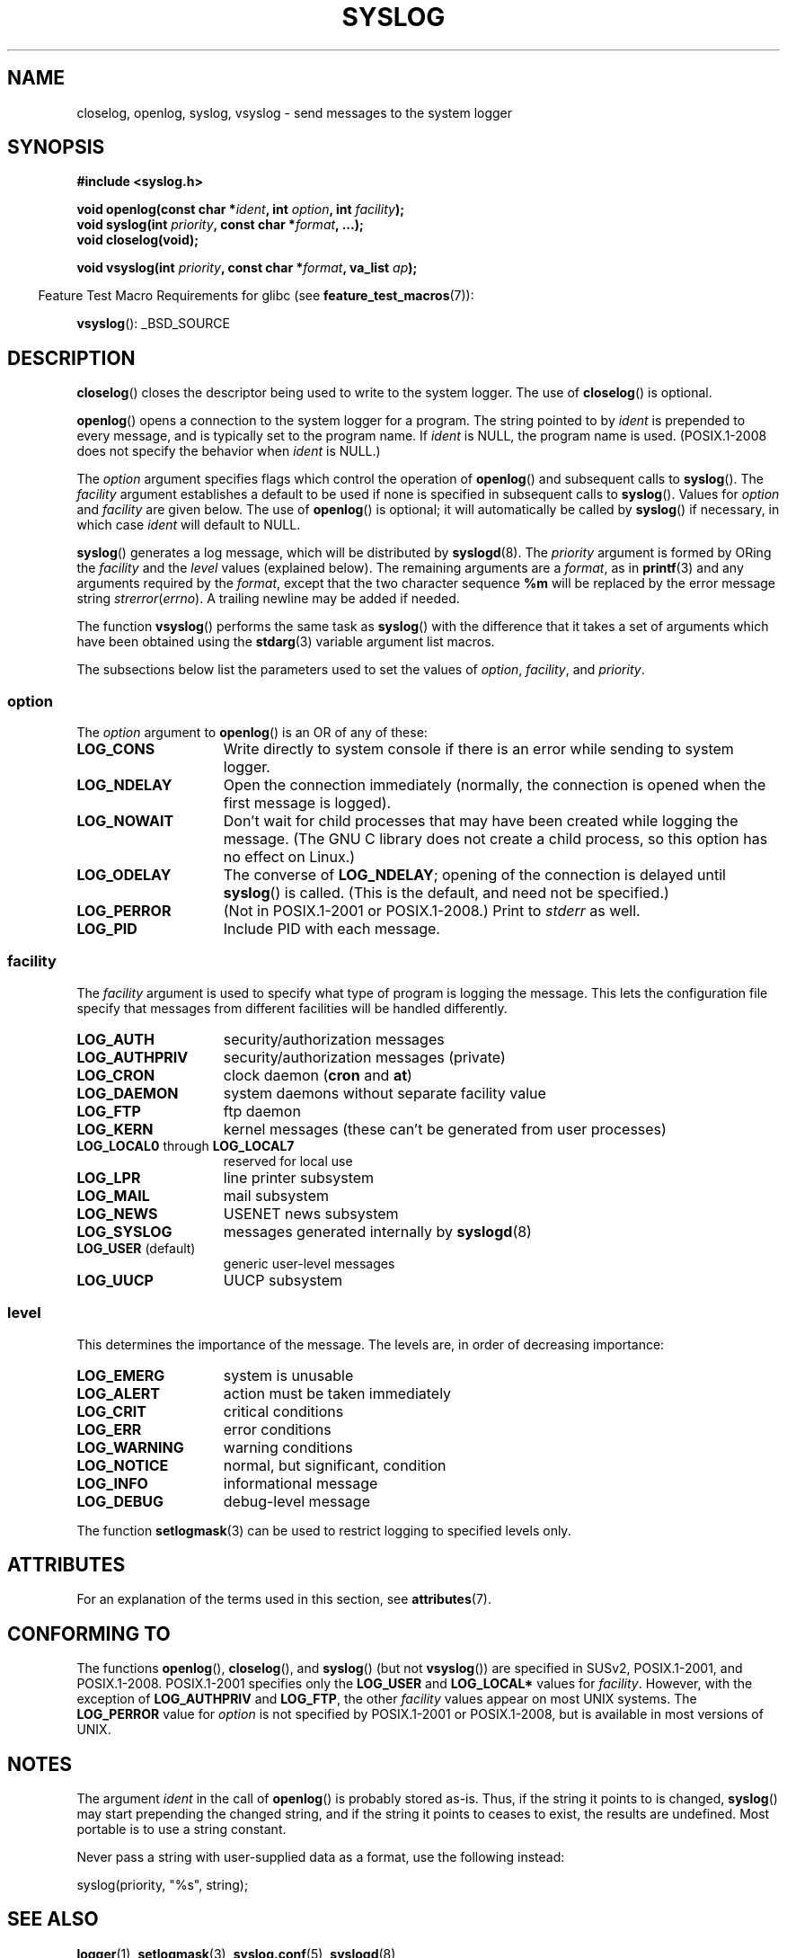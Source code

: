 .\" Written  Feb 1994 by Steve Greenland (stevegr@neosoft.com)
.\"
.\" %%%LICENSE_START(VERBATIM)
.\" Permission is granted to make and distribute verbatim copies of this
.\" manual provided the copyright notice and this permission notice are
.\" preserved on all copies.
.\"
.\" Permission is granted to copy and distribute modified versions of this
.\" manual under the conditions for verbatim copying, provided that the
.\" entire resulting derived work is distributed under the terms of a
.\" permission notice identical to this one.
.\"
.\" Since the Linux kernel and libraries are constantly changing, this
.\" manual page may be incorrect or out-of-date.  The author(s) assume no
.\" responsibility for errors or omissions, or for damages resulting from
.\" the use of the information contained herein.  The author(s) may not
.\" have taken the same level of care in the production of this manual,
.\" which is licensed free of charge, as they might when working
.\" professionally.
.\"
.\" Formatted or processed versions of this manual, if unaccompanied by
.\" the source, must acknowledge the copyright and authors of this work.
.\" %%%LICENSE_END
.\"
.\" Updated 1999.12.19 by Karl M. Hegbloom <karlheg@debian.org>
.\"
.\" Updated 13 Oct 2001, Michael Kerrisk <mtk.manpages@gmail.com>
.\"	Added description of vsyslog
.\"	Added descriptions of LOG_ODELAY and LOG_NOWAIT
.\"	Added brief description of facility and option arguments
.\"	Added CONFORMING TO section
.\" 2001-10-13, aeb, minor changes
.\" Modified 13 Dec 2001, Martin Schulze <joey@infodrom.org>
.\" Modified 3 Jan 2002, Michael Kerrisk <mtk.manpages@gmail.com>
.\"
.TH SYSLOG 3 2015-02-21 "Linux" "Linux Programmer's Manual"
.SH NAME
closelog, openlog, syslog, vsyslog \- send messages to the system logger
.SH SYNOPSIS
.B #include <syslog.h>
.sp
.BI "void openlog(const char *" ident ", int " option ", int " facility );
.br
.BI "void syslog(int " priority ", const char *" format ", ...);"
.br
.B "void closelog(void);"
.sp
.BI "void vsyslog(int " priority ", const char *" format ", va_list " ap );
.sp
.in -4n
Feature Test Macro Requirements for glibc (see
.BR feature_test_macros (7)):
.in
.sp
.BR vsyslog ():
_BSD_SOURCE
.SH DESCRIPTION
.BR closelog ()
closes the descriptor being used to write to the system logger.
The use of
.BR closelog ()
is optional.
.sp
.BR openlog ()
opens a connection to the system logger for a program.
The string pointed to by
.I ident
is prepended to every message, and is typically set to the program name.
If
.I ident
is NULL, the program name is used.
(POSIX.1-2008 does not specify the behavior when
.I ident
is NULL.)

The
.I option
argument specifies flags which control the operation of
.BR openlog ()
and subsequent calls to
.BR syslog ().
The
.I facility
argument establishes a default to be used if
none is specified in subsequent calls to
.BR syslog ().
Values for
.I option
and
.I facility
are given below.
The use of
.BR openlog ()
is optional; it will automatically be called by
.BR syslog ()
if necessary, in which case
.I ident
will default to NULL.
.sp
.BR syslog ()
generates a log message, which will be distributed by
.BR syslogd (8).
The
.I priority
argument is formed by ORing the
.I facility
and the
.I level
values (explained below).
The remaining arguments
are a
.IR format ,
as in
.BR printf (3)
and any arguments required by the
.IR format ,
except that the two character sequence
.B %m
will be replaced by
the error message string
.IR strerror ( errno ).
A trailing newline may be added if needed.

The function
.BR vsyslog ()
performs the same task as
.BR syslog ()
with the difference that it takes a set of arguments which have
been obtained using the
.BR stdarg (3)
variable argument list macros.

The subsections below list the parameters used to set the values of
.IR option , " facility" ", and " priority .
.SS option
The
.I option
argument to
.BR openlog ()
is an OR of any of these:
.TP 15
.B LOG_CONS
Write directly to system console if there is an error while sending to
system logger.
.TP
.B LOG_NDELAY
Open the connection immediately (normally, the connection is opened when
the first message is logged).
.TP
.B LOG_NOWAIT
Don't wait for child processes that may have been created while logging
the message.
(The GNU C library does not create a child process, so this
option has no effect on Linux.)
.TP
.B LOG_ODELAY
The converse of
.BR LOG_NDELAY ;
opening of the connection is delayed until
.BR syslog ()
is called.
(This is the default, and need not be specified.)
.TP
.B LOG_PERROR
(Not in POSIX.1-2001 or POSIX.1-2008.)
Print to \fIstderr\fP as well.
.TP
.B LOG_PID
Include PID with each message.
.SS facility
The
.I facility
argument is used to specify what type of program is logging the message.
This lets the configuration file specify that messages from different
facilities will be handled differently.
.TP 15
.B LOG_AUTH
security/authorization messages
.TP
.B LOG_AUTHPRIV
security/authorization messages (private)
.TP
.B LOG_CRON
clock daemon
.RB ( cron " and " at )
.TP
.B LOG_DAEMON
system daemons without separate facility value
.TP
.B LOG_FTP
ftp daemon
.TP
.B LOG_KERN
kernel messages (these can't be generated from user processes)
.\" LOG_KERN has the value 0; if used as a facility, zero translates to:
.\" "use the default facility".
.TP
.BR LOG_LOCAL0 " through " LOG_LOCAL7
reserved for local use
.TP
.B LOG_LPR
line printer subsystem
.TP
.B LOG_MAIL
mail subsystem
.TP
.B LOG_NEWS
USENET news subsystem
.TP
.B LOG_SYSLOG
messages generated internally by
.BR syslogd (8)
.TP
.BR LOG_USER " (default)"
generic user-level messages
.TP
.B LOG_UUCP
UUCP subsystem
.SS level
This determines the importance of the message.
The levels are, in order of decreasing importance:
.TP 15
.B LOG_EMERG
system is unusable
.TP
.B LOG_ALERT
action must be taken immediately
.TP
.B LOG_CRIT
critical conditions
.TP
.B LOG_ERR
error conditions
.TP
.B LOG_WARNING
warning conditions
.TP
.B LOG_NOTICE
normal, but significant, condition
.TP
.B LOG_INFO
informational message
.TP
.B LOG_DEBUG
debug-level message
.LP
The function
.BR setlogmask (3)
can be used to restrict logging to specified levels only.
.SH ATTRIBUTES
For an explanation of the terms used in this section, see
.BR attributes (7).
.TS
allbox;
lbw21 lb lb
l l l.
Interface	Attribute	Value
T{
.BR openlog (),
.BR closelog ()
T}	Thread safety	MT-Safe
T{
.BR syslog (),
.BR vsyslog ()
T}	Thread safety	MT-Safe env locale
.TE
.SH CONFORMING TO
The functions
.BR openlog (),
.BR closelog (),
and
.BR syslog ()
(but not
.BR vsyslog ())
are specified in SUSv2, POSIX.1-2001, and POSIX.1-2008.
POSIX.1-2001 specifies only the
.B LOG_USER
and
.B LOG_LOCAL*
values for
.IR facility .
However, with the exception of
.B LOG_AUTHPRIV
and
.BR LOG_FTP ,
the other
.I facility
values appear on most UNIX systems.
The
.B LOG_PERROR
value for
.I option
is not specified by POSIX.1-2001 or POSIX.1-2008, but is available
in most versions of UNIX.
.\" .SH HISTORY
.\" A
.\" .BR syslog ()
.\" function call appeared in 4.2BSD.
.\" 4.3BSD documents
.\" .BR openlog (),
.\" .BR syslog (),
.\" .BR closelog (),
.\" and
.\" .BR setlogmask ().
.\" 4.3BSD-Reno also documents
.\" .BR vsyslog ().
.\" Of course early v* functions used the
.\" .I <varargs.h>
.\" mechanism, which is not compatible with
.\" .IR <stdarg.h> .
.SH NOTES
The argument
.I ident
in the call of
.BR openlog ()
is probably stored as-is.
Thus, if the string it points to
is changed,
.BR syslog ()
may start prepending the changed string, and if the string
it points to ceases to exist, the results are undefined.
Most portable is to use a string constant.
.LP
Never pass a string with user-supplied data as a format,
use the following instead:
.nf

    syslog(priority, "%s", string);
.fi
.SH SEE ALSO
.BR logger (1),
.BR setlogmask (3),
.BR syslog.conf (5),
.BR syslogd (8)
